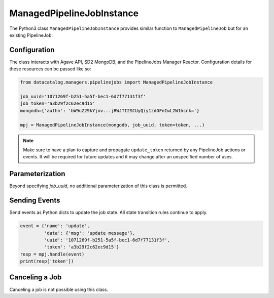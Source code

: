 .. _managedpipelinejobinstance:

==========================
ManagedPipelineJobInstance
==========================

The Python3 class ``ManagedPipelineJobInstance`` provides similar function to
``ManagedPipelineJob`` but for an existing PipelineJob.

Configuration
-------------

The class interacts with Agave API, SD2 MongoDB, and the PipelineJobs Manager
Reactor. Configuration details for these resources can be passed like so:

.. code-block:: pycon

   from datacatalog.managers.pipelinejobs import ManagedPipelineJobInstance

   job_uuid='1071269f-b251-5a5f-bec1-6d7f77131f3f'
   job_token='a3b29f2c62ec9d15'
   mongodb={'authn': 'bW9uZ29kYjov...jRWJTI2SCUyQiy1zdGFnIwL2W1hcnk='}

   mpj = ManagedPipelineJobInstance(mongodb, job_uuid, token=token, ...)

.. note:: Make sure to have a plan to capture and propagate ``update_token``
          returned by any PipelineJob actions or events. It will be required
          for future updates and it may change after an unspecified number
          of uses.

Parameterization
----------------

Beyond specifying `job_uuid`, no additional parameterization of this
class is permitted.

Sending Events
--------------

Send events as Python dicts to update the job state. All state transition rules
continue to apply.

.. code-block:: pycon

   event = {'name': 'update',
            'data': {'msg': 'update message'},
            'uuid': '1071269f-b251-5a5f-bec1-6d7f77131f3f',
            'token': 'a3b29f2c62ec9d15'}
   resp = mpj.handle(event)
   print(resp['token'])

Canceling a Job
---------------

Canceling a job is not possible using this class.

